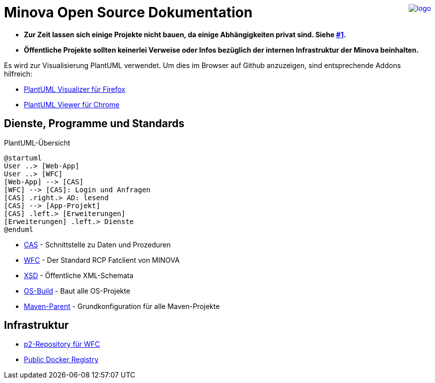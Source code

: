 ++++
<a href="https://www.minova.de/" >
<img src="https://www.minova.de/files/Minova/Ueber_uns/minova-logo-105.svg" alt="logo" align="right"/>
</a>
++++

# Minova Open Source Dokumentation

* **Zur Zeit lassen sich einige Projekte nicht bauen, da einige Abhängigkeiten privat sind. Siehe link:https://github.com/minova-afis/aero.minova.os.doc/issues/1[#1].**

* **Öffentliche Projekte sollten keinerlei Verweise oder Infos bezüglich der internen Infrastruktur der Minova beinhalten.**

Es wird zur Visualisierung PlantUML verwendet.
Um dies im Browser auf Github anzuzeigen, sind entsprechende Addons hilfreich:

* link:https://addons.mozilla.org/de/firefox/addon/plantuml-visualizer/[PlantUML Visualizer für Firefox]
* link:https://chrome.google.com/webstore/detail/plantuml-viewer/legbfeljfbjgfifnkmpoajgpgejojooj[PlantUML Viewer für Chrome]

## Dienste, Programme und Standards

[plantuml, format="svg"]
.PlantUML-Übersicht
....
@startuml
User ..> [Web-App]
User ..> [WFC]
[Web-App] --> [CAS]
[WFC] --> [CAS]: Login und Anfragen
[CAS] .right.> AD: lesend
[CAS] --> [App-Projekt]
[CAS] .left.> [Erweiterungen]
[Erweiterungen] .left.> Dienste
@enduml
....

* link:https://github.com/minova-afis/aero.minova.core.application.system[CAS] - Schnittstelle zu Daten und Prozeduren
* link:https://github.com/minova-afis/aero.minova.rcp[WFC] - Der Standard RCP Fatclient von MINOVA
* link:https://github.com/minova-afis/aero.minova.xsd[XSD] - Öffentliche XML-Schemata
* link:https://github.com/minova-afis/aero.minova.os.build[OS-Build] - Baut alle OS-Projekte
* link:https://github.com/minova-afis/aero.minova.maven.parent[Maven-Parent] - Grundkonfiguration für alle Maven-Projekte

## Infrastruktur

* link:https://github.com/minova-afis/aero.minova.rcp.updatesite[p2-Repository für WFC]
* link:https://hub.docker.com/u/minova[Public Docker Registry]
